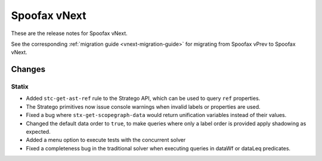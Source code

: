 =============
Spoofax vNext
=============

These are the release notes for Spoofax vNext.

See the corresponding :ref:`migration guide <vnext-migration-guide>` for migrating from Spoofax vPrev to Spoofax vNext.

Changes
-------

Statix
~~~~~~
* Added ``stc-get-ast-ref`` rule to the Stratego API, which can be used to query
  ``ref`` properties.
* The Stratego primitives now issue console warnings when invalid labels or
  properties are used.
* Fixed a bug where ``stx-get-scopegraph-data`` would return unification variables instead of their values.
* Changed the default data order to ``true``, to make queries where only a label order is provided apply shadowing as expected.
* Added a menu option to execute tests with the concurrent solver
* Fixed a completeness bug in the traditional solver when executing queries in dataWf or dataLeq predicates.
